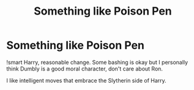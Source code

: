 #+TITLE: Something like Poison Pen

* Something like Poison Pen
:PROPERTIES:
:Author: TrueGunFun
:Score: 6
:DateUnix: 1565066010.0
:DateShort: 2019-Aug-06
:FlairText: Request
:END:
!smart Harry, reasonable change. Some bashing is okay but I personally think Dumbly is a good moral character, don't care about Ron.

I like intelligent moves that embrace the Slytherin side of Harry.

